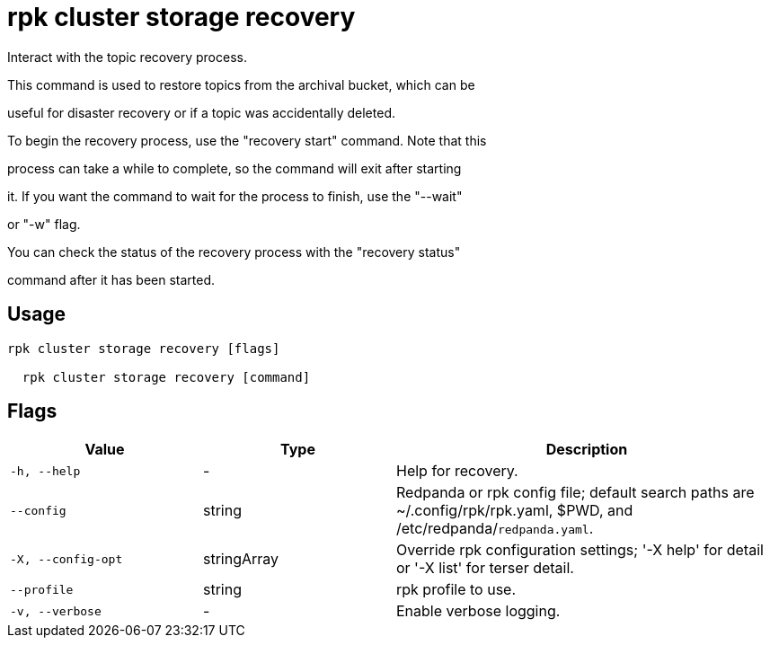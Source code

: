 = rpk cluster storage recovery
:description: rpk cluster storage recovery

Interact with the topic recovery process.
		
This command is used to restore topics from the archival bucket, which can be 
useful for disaster recovery or if a topic was accidentally deleted.

To begin the recovery process, use the "recovery start" command. Note that this 
process can take a while to complete, so the command will exit after starting 
it. If you want the command to wait for the process to finish, use the "--wait"
or "-w" flag.

You can check the status of the recovery process with the "recovery status" 
command after it has been started.

== Usage

[,bash]
----
rpk cluster storage recovery [flags]
  rpk cluster storage recovery [command]
----

== Flags

[cols="1m,1a,2a"]
|===
|*Value* |*Type* |*Description*

|-h, --help |- |Help for recovery.

|--config |string |Redpanda or rpk config file; default search paths are ~/.config/rpk/rpk.yaml, $PWD, and /etc/redpanda/`redpanda.yaml`.

|-X, --config-opt |stringArray |Override rpk configuration settings; '-X help' for detail or '-X list' for terser detail.

|--profile |string |rpk profile to use.

|-v, --verbose |- |Enable verbose logging.
|===
